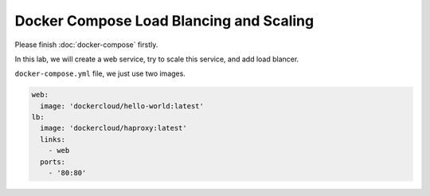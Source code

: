 Docker Compose Load Blancing and Scaling
=========================================

Please finish :doc:`docker-compose` firstly.

In this lab, we will create a web service, try to scale this service, and add load blancer.

``docker-compose.yml`` file, we just use two images.

.. code-block:: bash

  web:
    image: 'dockercloud/hello-world:latest'
  lb:
    image: 'dockercloud/haproxy:latest'
    links:
      - web
    ports:
      - '80:80'
